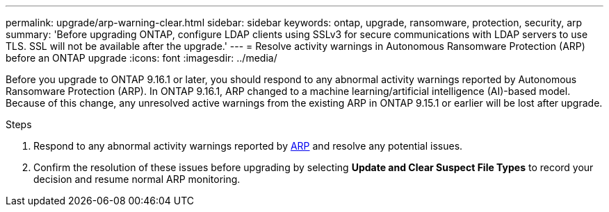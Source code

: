 ---
permalink: upgrade/arp-warning-clear.html
sidebar: sidebar
keywords: ontap, upgrade, ransomware, protection, security, arp
summary: 'Before upgrading ONTAP, configure LDAP clients using SSLv3 for secure communications with LDAP servers to use TLS. SSL will not be available after the upgrade.'
---
= Resolve activity warnings in Autonomous Ransomware Protection (ARP) before an ONTAP upgrade
:icons: font
:imagesdir: ../media/

[.lead]
Before you upgrade to ONTAP 9.16.1 or later, you should respond to any abnormal activity warnings reported by Autonomous Ransomware Protection (ARP). In ONTAP 9.16.1, ARP changed to a machine learning/artificial intelligence (AI)-based model. Because of this change, any unresolved active warnings from the existing ARP in ONTAP 9.15.1 or earlier will be lost after upgrade.

.Steps

. Respond to any abnormal activity warnings reported by link:../anti-ransomware/respond-abnormal-task.html[ARP] and resolve any potential issues.

. Confirm the resolution of these issues before upgrading by selecting *Update and Clear Suspect File Types* to record your decision and resume normal ARP monitoring.

// 2025-Jan-3, ONTAPDOC-2606
// 2024-9-26, ontapdoc-2204